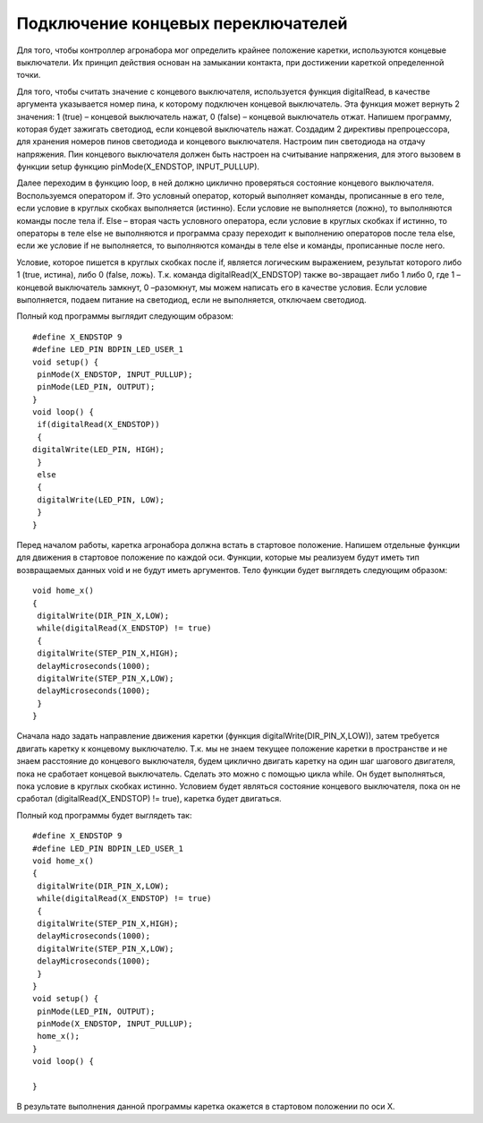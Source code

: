 Подключение концевых переключателей
===================================

Для того, чтобы контроллер агронабора мог определить крайнее положение каретки, используются концевые выключатели. Их принцип действия основан на замыкании контакта, при достижении кареткой определенной точки. 

Для того, чтобы считать значение с концевого выключателя, используется функция digitalRead, в качестве аргумента указывается номер пина, к которому подключен концевой выключатель. Эта функция может вернуть 2 значения: 1 (true) – концевой выключатель нажат, 0 (false) – концевой выключатель отжат. Напишем программу, которая будет зажигать светодиод, если концевой выключатель нажат. Создадим 2 директивы препроцессора, для хранения номеров пинов светодиода и концевого выключателя. Настроим пин светодиода на отдачу напряжения. Пин концевого выключателя должен быть настроен на считывание напряжения, для этого вызовем в функции setup функцию pinMode(X_ENDSTOP, INPUT_PULLUP). 

Далее переходим в функцию loop, в ней должно циклично проверяться состояние концевого выключателя. Воспользуемся оператором if. Это условный оператор, который выполняет команды, прописанные в его теле, если условие в круглых скобках выполняется (истинно). Если условие не выполняется (ложно), то выполняются команды после тела if. Else – вторая часть условного оператора, если условие в круглых скобках if истинно, то операторы в теле else не выполняются и программа сразу переходит к выполнению операторов после тела else, если же условие if не выполняется, то выполняются команды в теле else и команды, прописанные после него. 

Условие, которое пишется в круглых скобках после if, является логическим выражением, результат которого либо 1 (true, истина), либо 0 (false, ложь). Т.к. команда digitalRead(X_ENDSTOP) также во-звращает либо 1 либо 0, где 1 – концевой выключатель замкнут, 0 –разомкнут, мы можем написать его в качестве условия. Если условие выполняется, подаем питание на светодиод, если не выполняется, отключаем светодиод. 

Полный код программы выглядит следующим образом::

    #define X_ENDSTOP 9
    #define LED_PIN BDPIN_LED_USER_1
    void setup() {
     pinMode(X_ENDSTOP, INPUT_PULLUP); 
     pinMode(LED_PIN, OUTPUT);
    }
    void loop() {
     if(digitalRead(X_ENDSTOP))
     {
    digitalWrite(LED_PIN, HIGH); 
     }
     else
     { 
     digitalWrite(LED_PIN, LOW); 
     } 
    }

Перед началом работы, каретка агронабора должна встать в стартовое положение. Напишем отдельные функции для движения в стартовое положение по каждой оси. Функции, которые мы реализуем будут иметь тип возвращаемых данных void и не будут иметь аргументов. Тело функции будет выглядеть следующим образом::

    void home_x()
    {
     digitalWrite(DIR_PIN_X,LOW);
     while(digitalRead(X_ENDSTOP) != true)
     {
     digitalWrite(STEP_PIN_X,HIGH); 
     delayMicroseconds(1000); 
     digitalWrite(STEP_PIN_X,LOW); 
     delayMicroseconds(1000); 
     }
    }

Сначала надо задать направление движения каретки (функция digitalWrite(DIR_PIN_X,LOW)), затем требуется двигать каретку к концевому выключателю. Т.к. мы не знаем текущее положение каретки в пространстве и не знаем расстояние до концевого выключателя, будем циклично двигать каретку на один шаг шагового двигателя, пока не сработает концевой выключатель. Сделать это можно с помощью цикла while. Он будет выполняться, пока условие в круглых скобках истинно. Условием будет являться состояние концевого выключателя, пока он не сработал (digitalRead(X_ENDSTOP) != true), каретка будет двигаться. 

Полный код программы будет выглядеть так::

    #define X_ENDSTOP 9
    #define LED_PIN BDPIN_LED_USER_1
    void home_x()
    {
     digitalWrite(DIR_PIN_X,LOW);
     while(digitalRead(X_ENDSTOP) != true)
     {
     digitalWrite(STEP_PIN_X,HIGH); 
     delayMicroseconds(1000); 
     digitalWrite(STEP_PIN_X,LOW); 
     delayMicroseconds(1000); 
     }
    }
    void setup() {
     pinMode(LED_PIN, OUTPUT);
     pinMode(X_ENDSTOP, INPUT_PULLUP);
     home_x();
    }
    void loop() {
      
    }

В результате выполнения данной программы каретка окажется в стартовом положении по оси X. 

.. raw:: html

    <div style="position: relative; padding-bottom: 56.25%; height: 0; overflow: hidden; max-width: 100%; height: auto;">
        <iframe src="https://www.youtube.com/embed/8BfEuZIQWYs?si=ViAYROv0pVRvaJrn" frameborder="0" allowfullscreen style="position: absolute; top: 0; left: 0; width: 100%; height: 100%;"></iframe>
    </div>

